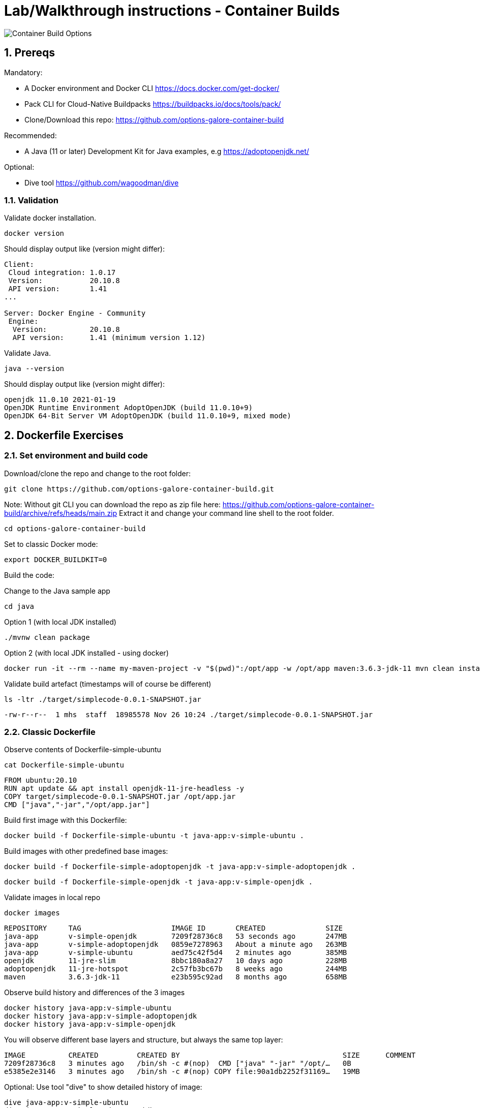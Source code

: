 = Lab/Walkthrough instructions - Container Builds
:sectnums:

image::pics/001-overview.png[Container Build Options]

== Prereqs

Mandatory:

* A Docker environment and Docker CLI https://docs.docker.com/get-docker/
* Pack CLI for Cloud-Native Buildpacks https://buildpacks.io/docs/tools/pack/
* Clone/Download this repo: https://github.com/options-galore-container-build

Recommended:

* A Java (11 or later) Development Kit for Java examples, e.g https://adoptopenjdk.net/

Optional:

* Dive tool https://github.com/wagoodman/dive

=== Validation

Validate docker installation.

[source]
----
docker version
----

Should display output like (version might differ):

----
Client:
 Cloud integration: 1.0.17
 Version:           20.10.8
 API version:       1.41
...

Server: Docker Engine - Community
 Engine:
  Version:          20.10.8
  API version:      1.41 (minimum version 1.12)
----

Validate Java.

[source]
----
java --version
----

Should display output like (version might differ):

----
openjdk 11.0.10 2021-01-19
OpenJDK Runtime Environment AdoptOpenJDK (build 11.0.10+9)
OpenJDK 64-Bit Server VM AdoptOpenJDK (build 11.0.10+9, mixed mode)
----

== Dockerfile Exercises

=== Set environment and build code

Download/clone the repo and change to the root folder: 
[source, bash]
----
git clone https://github.com/options-galore-container-build.git
----

Note: Without git CLI you can download the repo as zip file here: https://github.com/options-galore-container-build/archive/refs/heads/main.zip
Extract it and change your command line shell to the root folder.

[source, bash]
----
cd options-galore-container-build
----

Set to classic Docker mode:

[source, bash]
----
export DOCKER_BUILDKIT=0
----

Build the code:

Change to the Java sample app 
[source, bash]
----
cd java
----

Option 1 (with local JDK installed)
[source]
----
./mvnw clean package
----

Option 2 (with local JDK installed - using docker)
[source]
----
docker run -it --rm --name my-maven-project -v "$(pwd)":/opt/app -w /opt/app maven:3.6.3-jdk-11 mvn clean install
----

Validate build artefact (timestamps will of course be different)
[source]
----
ls -ltr ./target/simplecode-0.0.1-SNAPSHOT.jar
----
----
-rw-r--r--  1 mhs  staff  18985578 Nov 26 10:24 ./target/simplecode-0.0.1-SNAPSHOT.jar
----

=== Classic Dockerfile

Observe contents of Dockerfile-simple-ubuntu

[source]
----
cat Dockerfile-simple-ubuntu
----

----
FROM ubuntu:20.10
RUN apt update && apt install openjdk-11-jre-headless -y
COPY target/simplecode-0.0.1-SNAPSHOT.jar /opt/app.jar
CMD ["java","-jar","/opt/app.jar"]
----

Build first image with this Dockerfile:

[source]
----
docker build -f Dockerfile-simple-ubuntu -t java-app:v-simple-ubuntu .
----

Build images with other predefined base images:

[source]
----
docker build -f Dockerfile-simple-adoptopenjdk -t java-app:v-simple-adoptopenjdk .
----

[source]
----
docker build -f Dockerfile-simple-openjdk -t java-app:v-simple-openjdk .
----

Validate images in local repo

[source]
----
docker images
----

----
REPOSITORY     TAG                     IMAGE ID       CREATED              SIZE
java-app       v-simple-openjdk        7209f28736c8   53 seconds ago       247MB
java-app       v-simple-adoptopenjdk   0859e7278963   About a minute ago   263MB
java-app       v-simple-ubuntu         aed75c42f5d4   2 minutes ago        385MB
openjdk        11-jre-slim             8bbc180a8a27   10 days ago          228MB
adoptopenjdk   11-jre-hotspot          2c57fb3bc67b   8 weeks ago          244MB
maven          3.6.3-jdk-11            e23b595c92ad   8 months ago         658MB
----

Observe build history and differences of the 3 images

[source]
----
docker history java-app:v-simple-ubuntu
docker history java-app:v-simple-adoptopenjdk
docker history java-app:v-simple-openjdk
----

You will observe different base layers and structure, but always the same top layer: 
----
IMAGE          CREATED         CREATED BY                                      SIZE      COMMENT
7209f28736c8   3 minutes ago   /bin/sh -c #(nop)  CMD ["java" "-jar" "/opt/…   0B
e5385e2e3146   3 minutes ago   /bin/sh -c #(nop) COPY file:90a1db2252f31169…   19MB
----

Optional: Use tool "dive" to show detailed history of image:

----
dive java-app:v-simple-ubuntu
dive java-app:v-simple-adoptopenjdk
dive java-app:v-simple-openjdk
----

Use ctrl+m || ctrl+u

=== Multi-Stage

Build image with Multistage Dockerfile:

[source]
----
docker build -f Dockerfile-multistage-builder -t java-app:v-multistage-builder .
----

This will take a while as all the maven dependencies need to be downloaded.

Validate history:

[source]
----
docker history java-app:v-multistage-builder
----

Explore docker images: 

[source]
----
docker images
----

The image with the tag <none> is the result of the first stage in the Dockerfile ("build").

----
REPOSITORY     TAG                     IMAGE ID       CREATED          SIZE
java-app       v-multistage-builder    ca155ffc6d2a   5 minutes ago    263MB
<none>         <none>                  0498c7371461   5 minutes ago    739MB
----

=== BuildKit

Change to new Docker mode:

[source]
----
export DOCKER_BUILDKIT=1
----

Observe changed output: 

[source]
----
docker build -f Dockerfile-simple-adoptopenjdk -t java-app:v-simple-adoptopenjdk .
----

Obtain an alternative output: 

[source]
----
docker build --progress=plain -f Dockerfile-simple-adoptopenjdk -t java-app:v-simple-adoptopenjdk .
----

Build with multistage experimental cache: 

[source]
----
docker build -f Dockerfile-multistage-experimental-cache -t ava-app:v-multistage-experimental-cache .
----

Change the code and rebuild: 

You can use an editor to change a method name in
src/main/java/de/maeddes/simplecode/SimplecodeApplication.java
or simply execute

[source]
----
sed -i .bak 's/hello/helloABC/g' src/main/java/de/maeddes/simplecode/SimplecodeApplication.java
----

Rebuild and observe faster build through caching: 

[source]
----
docker build -f Dockerfile-multistage-experimental-cache -t ava-app:v-multistage-experimental-cache .
----

Observe the history to validate that top layer is still 'monolithic': 

[source]
----
docker history ava-app:v-multistage-experimental-cache
----

Build the code with a layered jar approach: 

[source]
----
docker build -f Dockerfile-multistage-layered -t java-app:layered .
----

Display layered state

[source]
----
docker history java-app:layered
----

== Jib

Again the use of the local maven wrapper (mvnw) will require a local JDK installation.
If it's not present use option 2.

[source]
----
mvn compile com.google.cloud.tools:jib-maven-plugin:3.0.0:dockerBuild -Dimage=java-app:jib
----

[source]
----
docker run -it --rm --name my-maven-project -v "$(pwd)":/opt/app -w /opt/app maven:3.6.3-jdk-11 mvn compile com.google.cloud.tools:jib-maven-plugin:3.0.0:buildTar -Dimage=java-app:jib
----

[source]
----
docker history java-app:jib
----

== Cloud-native buildpacks

[source]
----
pack builder suggest
----

[source]
----
pack set-default-builder paketobuildpacks/builder:base (deprecated)
pack config default-builder paketobuildpacks/builder:base 
----

[source]
----
pack build java-app:pack
----

== Paketo

[source]
----
mvn spring-boot:build-image -Dspring-boot.build-image.imageName=java-app:paketo
----

